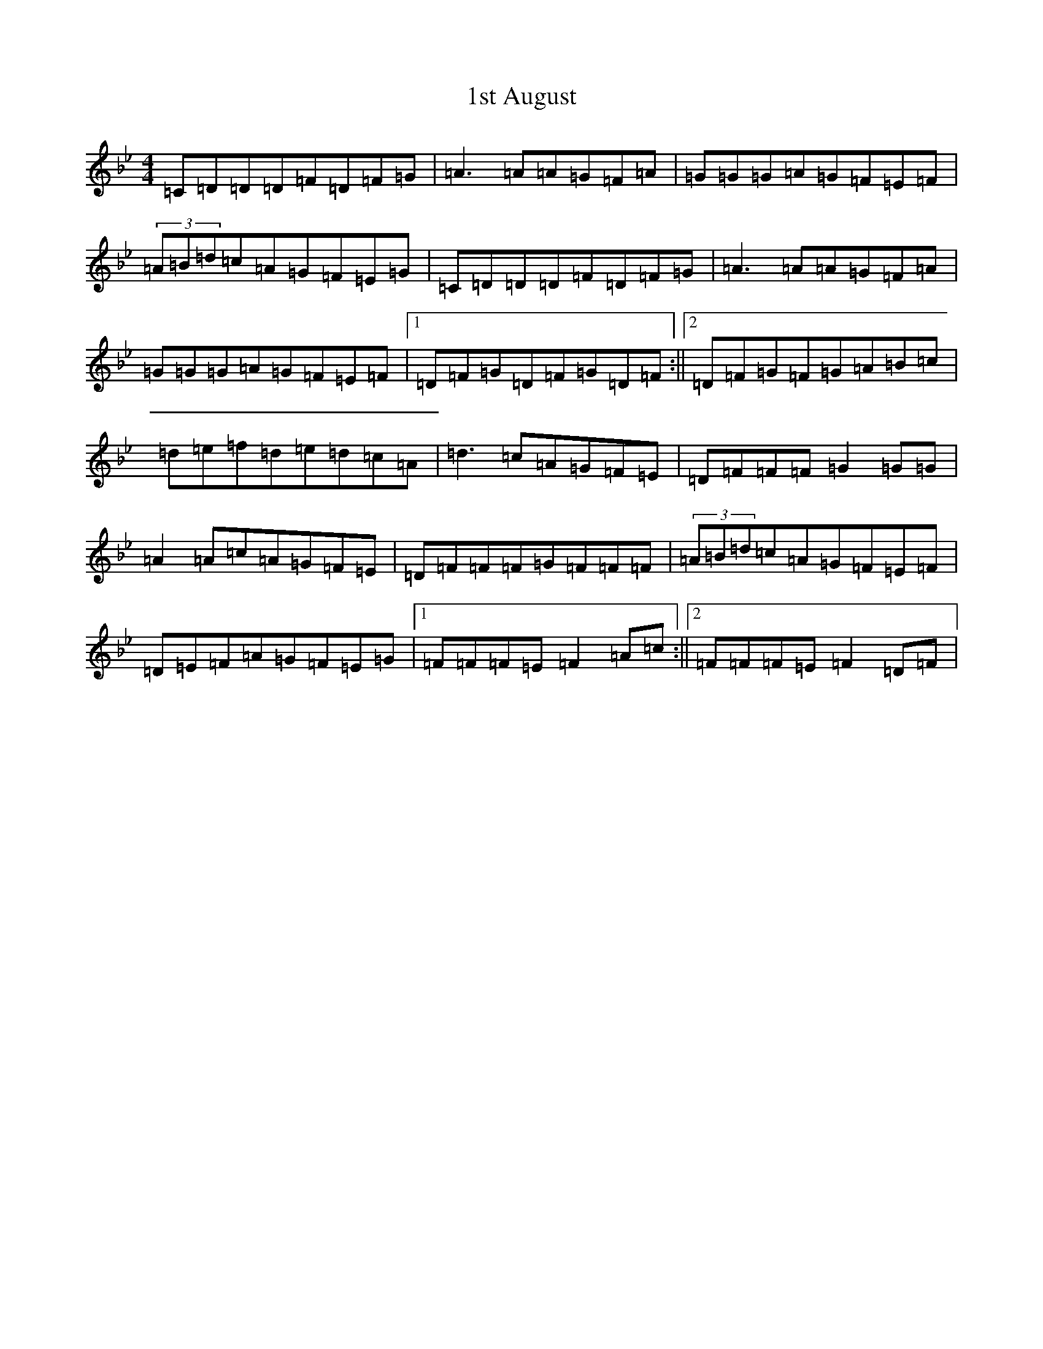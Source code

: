 X: 7
T: 1st August
S: https://thesession.org/tunes/935#setting935
Z: E Dorian
R: reel
M:4/4
L:1/8
K: C Dorian
=C=D=D=D=F=D=F=G|=A3=A=A=G=F=A|=G=G=G=A=G=F=E=F|(3=A=B=d=c=A=G=F=E=G|=C=D=D=D=F=D=F=G|=A3=A=A=G=F=A|=G=G=G=A=G=F=E=F|1=D=F=G=D=F=G=D=F:||2=D=F=G=F=G=A=B=c|=d=e=f=d=e=d=c=A|=d3=c=A=G=F=E|=D=F=F=F=G2=G=G|=A2=A=c=A=G=F=E|=D=F=F=F=G=F=F=F|(3=A=B=d=c=A=G=F=E=F|=D=E=F=A=G=F=E=G|1=F=F=F=E=F2=A=c:||2=F=F=F=E=F2=D=F|